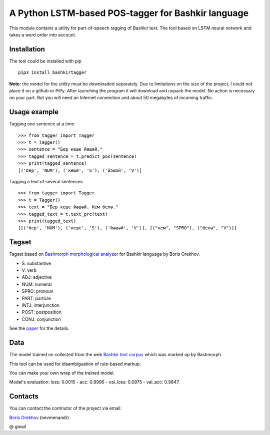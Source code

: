 =====================================================
 A Python LSTM-based POS-tagger for Bashkir language
=====================================================

This module contains a utility for part-of-speech tagging of Bashkir text.
The tool based on LSTM neural network and takes a word order into account.

Installation
============

The tool could be installed with pip

::

    pip3 install bashkirtagger
    
**Note:** the model for the utility must be downloaded separately. 
Due to limitations on the size of the project, I could not place it 
on a github or PiPy. After launching the program it will download 
and unpack the model. No action is necessary on your part. But you 
will need an Internet connection and about 50 megabytes of incoming 
traffic.


Usage example
==============

Tagging one sentence at a time

::

    >>> from tagger import Tagger
    >>> t = Tagger()
    >>> sentence = "Бер кеше йәшәй."
    >>> tagged_sentence = t.predict_pos(sentence)
    >>> print(tagged_sentence)
    [('бер', 'NUM'), ('кеше', 'S'), ('йәшәй', 'V')]
    
Tagging a text of several sentences

::

    >>> from tagger import Tagger
    >>> t = Tagger()
    >>> text = "Бер кеше йәшәй. Кем белә."
    >>> tagged_text = t.text_prc(text)
    >>> print(tagged_text)
    [[('бер', 'NUM'), ('кеше', 'S'), ('йәшәй', 'V')], [("кем", "SPRO"), ("белә", "V")]]
    
    
Tagset
==============

Tagset based on `Bashmorph morphological analyzer <http://nevmenandr.net/cgi-bin/bashmorphweb.py>`_ for Bashkir language 
by Boris Orekhov.

* S: substantive
* V: verb
* ADJ: adjective
* NUM: numeral
* SPRO: pronoun
* PART: particle
* INTJ: interjunction
* POST: postposition
* CONJ: conjunction

See the `paper <http://nevmenandr.net/personalia/bashmorph_problems.pdf>`_ for the details.

Data
==============

The model trained on collected from the web `Bashkir text corpus <https://github.com/nevmenandr/bashkir-corpus>`_ which 
was marked up by Bashmorph.

This tool can be used for disambiguation of rule-based markup.

You can make your own wrap of the trained model.

Model's evaluation: loss: 0.0015 - acc: 0.9996 - val_loss: 0.0975 - val_acc: 0.9847.


Contacts
==============

You can contact the contriutor of the project via email:

`Boris Orekhov <http://nevmenandr.net/bo.php>`_ (nevmenandr)

@ gmail